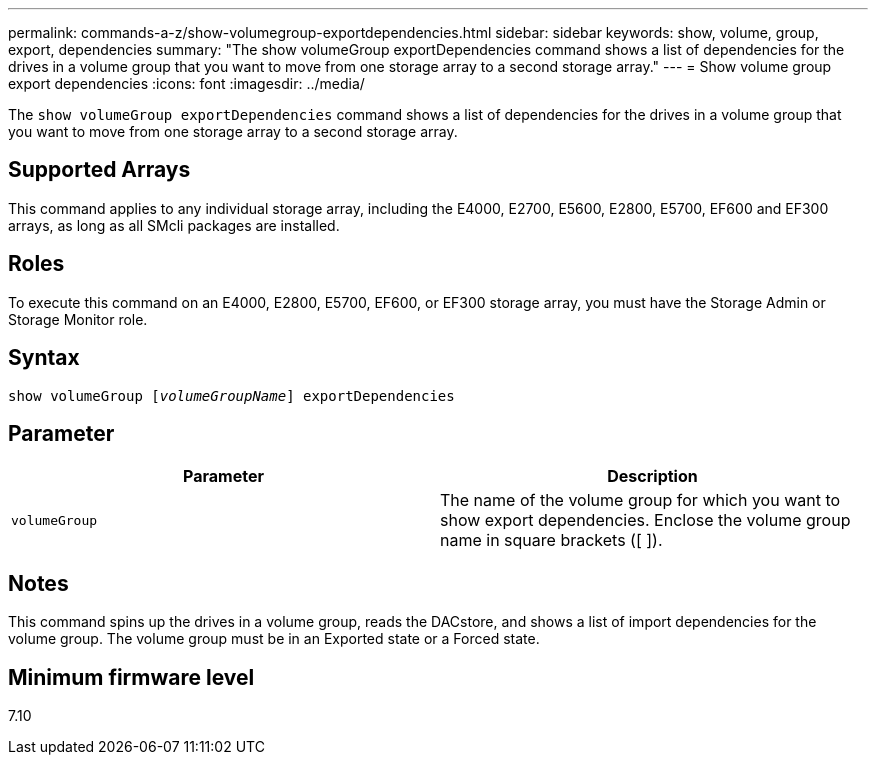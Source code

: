 ---
permalink: commands-a-z/show-volumegroup-exportdependencies.html
sidebar: sidebar
keywords: show, volume, group, export, dependencies
summary: "The show volumeGroup exportDependencies command shows a list of dependencies for the drives in a volume group that you want to move from one storage array to a second storage array."
---
= Show volume group export dependencies
:icons: font
:imagesdir: ../media/

[.lead]
The `show volumeGroup exportDependencies` command shows a list of dependencies for the drives in a volume group that you want to move from one storage array to a second storage array.

== Supported Arrays

This command applies to any individual storage array, including the E4000, E2700, E5600, E2800, E5700, EF600 and EF300 arrays, as long as all SMcli packages are installed.

== Roles

To execute this command on an E4000, E2800, E5700, EF600, or EF300 storage array, you must have the Storage Admin or Storage Monitor role.

== Syntax
[subs=+macros]
[source,cli]
----
pass:quotes[show volumeGroup [_volumeGroupName_]] exportDependencies
----

== Parameter

[cols="2*",options="header"]
|===
| Parameter| Description
a|
`volumeGroup`
a|
The name of the volume group for which you want to show export dependencies. Enclose the volume group name in square brackets ([ ]).
|===

== Notes

This command spins up the drives in a volume group, reads the DACstore, and shows a list of import dependencies for the volume group. The volume group must be in an Exported state or a Forced state.

== Minimum firmware level

7.10
